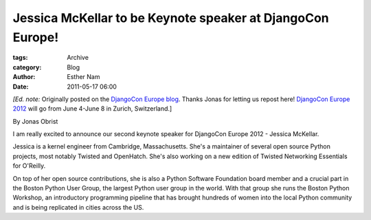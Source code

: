 Jessica McKellar to be Keynote speaker at DjangoCon Europe!
-----------------------------------------------------------

:tags: Archive
:category: Blog
:author: Esther Nam
:date: 2011-05-17 06:00

:emphasis:`[Ed. note:` Originally posted on the `DjangoCon Europe
blog <http://2012.djangocon.eu/blog/announcing-our-second-keynote-speaker-jessica-mcke/>`_.
Thanks Jonas for letting us repost here! `DjangoCon Europe
2012 <http://2012.djangocon.eu/>`_ will go from June 4-June 8 in Zurich,
Switzerland.]

By Jonas Obrist

I am really excited to announce our second keynote speaker for DjangoCon
Europe 2012 - Jessica McKellar.

Jessica is a kernel engineer from Cambridge, Massachusetts. She's a
maintainer of several open source Python projects, most notably Twisted
and OpenHatch. She's also working on a new edition of Twisted Networking
Essentials for O'Reilly.

On top of her open source contributions, she is also a Python Software
Foundation board member and a crucial part in the Boston Python User
Group, the largest Python user group in the world. With that group she
runs the Boston Python Workshop, an introductory programming pipeline
that has brought hundreds of women into the local Python community and
is being replicated in cities across the US.
